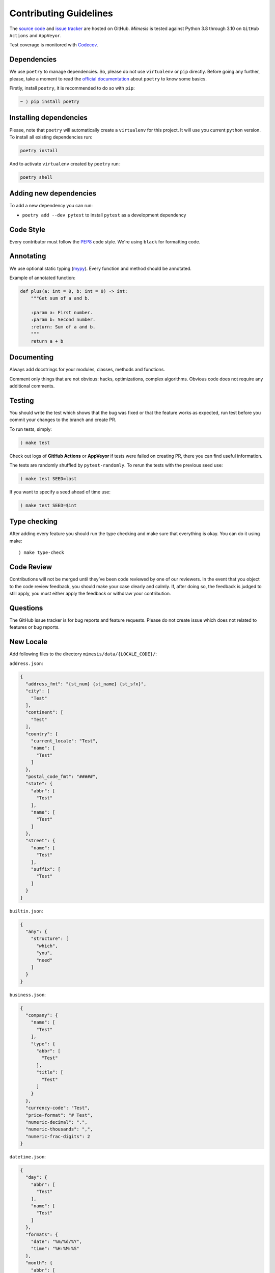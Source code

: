 Contributing Guidelines
-----------------------

The `source code`_ and `issue tracker`_ are hosted on GitHub. *Mimesis*
is tested against Python 3.8 through 3.10 on ``GitHub Actions`` and ``AppVeyor``.

Test coverage is monitored with `Codecov`_.

Dependencies
~~~~~~~~~~~~

We use ``poetry`` to manage dependencies.
So, please do not use ``virtualenv`` or ``pip`` directly.
Before going any further, please, take a moment to read the `official documentation <https://poetry.eustace.io/>`_
about ``poetry`` to know some basics.

Firstly, install ``poetry``, it is recommended to do so with ``pip``:

.. code::

  ~ ⟩ pip install poetry



Installing dependencies
~~~~~~~~~~~~~~~~~~~~~~~

Please, note that ``poetry`` will automatically create a ``virtualenv`` for
this project. It will use you current ``python`` version.
To install all existing dependencies run:

.. code:: bash

  poetry install

And to activate ``virtualenv`` created by ``poetry`` run:

.. code:: bash

  poetry shell

Adding new dependencies
~~~~~~~~~~~~~~~~~~~~~~~

To add a new dependency you can run:

- ``poetry add --dev pytest`` to install ``pytest`` as a development dependency

Code Style
~~~~~~~~~~

Every contributor must follow the `PEP8`_ code style. We're using ``black`` for formatting code.

Annotating
~~~~~~~~~~

We use optional static typing (`mypy`_). Every function and method
should be annotated.

Example of annotated function:

.. code:: python

    def plus(a: int = 0, b: int = 0) -> int:
        """Get sum of a and b.

        :param a: First number.
        :param b: Second number.
        :return: Sum of a and b.
        """
        return a + b

.. _source code: https://github.com/lk-geimfari/mimesis
.. _issue tracker: https://github.com/lk-geimfari/mimesis/issues
.. _AppVeyor: https://ci.appveyor.com/project/lk-geimfari/mimesis
.. _Codecov: https://codecov.io/gh/lk-geimfari/mimesis
.. _PEP8: https://www.python.org/dev/peps/pep-0008/
.. _mypy: https://github.com/python/mypy


Documenting
~~~~~~~~~~~

Always add docstrings for your modules, classes, methods and functions.

Comment only things that are not obvious: hacks, optimizations, complex algorithms.
Obvious code does not require any additional comments.


Testing
~~~~~~~

You should write the test which shows that the bug was fixed or that the
feature works as expected, run test before you commit your changes to
the branch and create PR.

To run tests, simply:

.. code:: text

    ⟩ make test

Check out logs of **GitHub Actions** or **AppVeyor** if tests were failed on creating
PR, there you can find useful information.

The tests are randomly shuffled by ``pytest-randomly``. To rerun the tests with the previous seed use:

.. code:: text

    ) make test SEED=last

If you want to specify a seed ahead of time use:

.. code:: text

    ) make test SEED=$int


Type checking
~~~~~~~~~~~~~

After adding every feature you should run the type checking and make
sure that everything is okay. You can do it using make:

::

    ⟩ make type-check

Code Review
~~~~~~~~~~~

Contributions will not be merged until they’ve been code reviewed by one
of our reviewers. In the event that you object to the code review
feedback, you should make your case clearly and calmly. If, after doing
so, the feedback is judged to still apply, you must either apply the
feedback or withdraw your contribution.

Questions
~~~~~~~~~

The GitHub issue tracker is for bug reports and feature requests. Please
do not create issue which does not related to features or bug reports.

New Locale
~~~~~~~~~~

Add following files to the directory ``mimesis/data/{LOCALE_CODE}/``:

``address.json``:

.. code:: json

   {
     "address_fmt": "{st_num} {st_name} {st_sfx}",
     "city": [
       "Test"
     ],
     "continent": [
       "Test"
     ],
     "country": {
       "current_locale": "Test",
       "name": [
         "Test"
       ]
     },
     "postal_code_fmt": "#####",
     "state": {
       "abbr": [
         "Test"
       ],
       "name": [
         "Test"
       ]
     },
     "street": {
       "name": [
         "Test"
       ],
       "suffix": [
         "Test"
       ]
     }
   }


``builtin.json``:

.. code:: json

   {
     "any": {
       "structure": [
         "which",
         "you",
         "need"
       ]
     }
   }

``business.json``:

.. code:: json

   {
     "company": {
       "name": [
         "Test"
       ],
       "type": {
         "abbr": [
           "Test"
         ],
         "title": [
           "Test"
         ]
       }
     },
     "currency-code": "Test",
     "price-format": "# Test",
     "numeric-decimal": ".",
     "numeric-thousands": ",",
     "numeric-frac-digits": 2
   }


``datetime.json``:

.. code:: json

   {
     "day": {
       "abbr": [
         "Test"
       ],
       "name": [
         "Test"
       ]
     },
     "formats": {
       "date": "%m/%d/%Y",
       "time": "%H:%M:%S"
     },
     "month": {
       "abbr": [
         "Test"
       ],
       "name": [
         "Test"
       ]
     },
     "periodicity": [
       "Test"
     ]
   }

``food.json``:

.. code:: json

   {
     "dishes": [
       "Test"
     ],
     "drinks": [
       "Test"
     ],
     "fruits": [
       "Test"
     ],
     "spices": [
       "Test"
     ],
     "vegetables": [
       "Test"
     ]
   }


``person.json``:

.. code:: json

   {
     "academic_degree": [
       "Test"
     ],
     "gender": [
       "Test"
     ],
     "language": [
       "Test"
     ],
     "names": {
       "female": [
         "Test"
       ],
       "male": [
         "Test"
       ]
     },
     "__COMMENT_NATIONALITY__": "Optional -> nationality: {female: [], male: []}",
     "nationality": [
       "Test"
     ],
     "occupation": [
       "Test"
     ],
     "political_views": [
       "Test"
     ],
     "__COMMENT_SURNAMES__": "Optional -> surnames: {female: [], male: []}",
     "surnames": [
       "Test"
     ],
     "title": {
       "female": {
         "typical": [
           "Test"
         ],
         "academic": [
           "Test"
         ]
       },
       "male": {
         "typical": [
           "Test"
         ],
         "academic": [
           "Test"
         ]
       }
     },
     "university": [
       "Test"
     ],
     "views_on": [
       "Test"
     ],
     "worldview": [
       "Test"
     ],
     "telephone_fmt": [
       "###-###-####",
       "(###) ###-####",
       "1-###-###-####"
     ]
   }


``text.json``:

.. code:: json

   {
     "alphabet": {
       "uppercase": [
         "Test"
       ],
       "lowercase": [
         "Test"
       ]
     },
     "answers": [
       "Yes",
       "No",
       "Maybe"
     ],
     "color": [
       "Test"
     ],
     "level": [
       "low",
       "moderate",
       "high",
       "very high",
       "extreme",
       "critical"
     ],
     "quotes": [
       "Test"
     ],
     "text": [
       "Test"
     ],
     "words": {
       "bad": [
         "Test"
       ],
       "normal": [
         "Test"
       ]
     }
   }



We have created a directory with a real structure which you can use as
great example ``mimesis/data/locale_template`` if you want to add a new
locale.

Releases
~~~~~~~~

We use **GitHub Actions** for automatically creating releases. The package
will be published on PyPi after pushing the new **tag** to the master
branch. The new release can be approved or disapproved by maintainers of
this project. If the new release was disapproved, then maintainer should
justify why the new release cannot be created.


Summary
~~~~~~~

-  Add one change per one commit.
-  Always comment your code (only in English!).
-  Check your spelling and grammar.
-  Run the tests after each commit.
-  Make sure the tests pass.
-  Make sure that type check is passed.
-  If you add any functionality, then you should add tests for it.
-  Annotate your code.
-  Do not write bad code!
